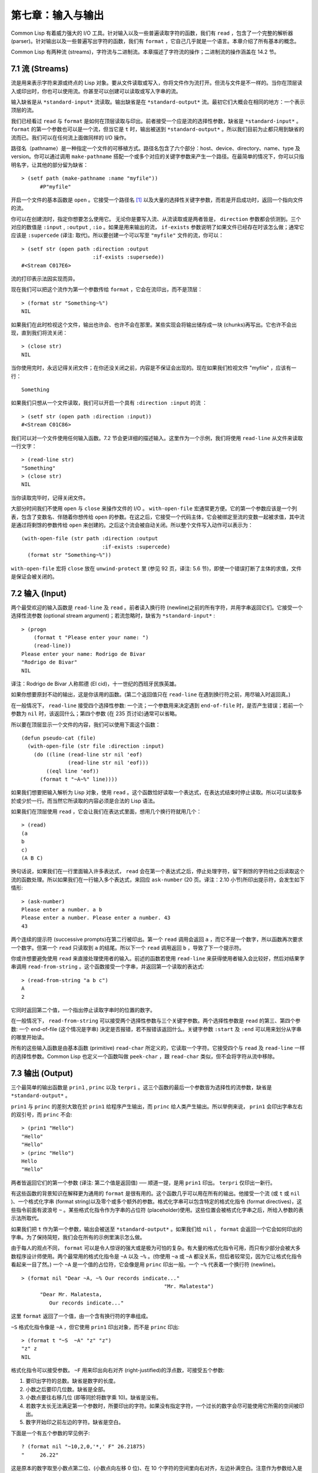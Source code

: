 .. highlight:: cl

第七章：输入与输出
***************************************************

Common Lisp 有着威力强大的 I/O 工具。针对输入以及一些普遍读取字符的函数，我们有 ``read`` ，包含了一个完整的解析器 (parser)。针对输出以及一些普遍写出字符的函数，我们有 ``format`` ，它自己几乎就是一个语言。本章介绍了所有基本的概念。

Common Lisp 有两种流 (streams)，字符流与二进制流。本章描述了字符流的操作；二进制流的操作涵盖在 14.2 节。

7.1 流 (Streams)
==================================

流是用来表示字符来源或终点的 Lisp 对象。要从文件读取或写入，你将文件作为流打开。但流与文件是不一样的。当你在顶层读入或印出时，你也可以使用流。你甚至可以创建可以读取或写入字串的流。

输入缺省是从 ``*standard-input*`` 流读取。输出缺省是在 ``*standard-output*`` 流。最初它们大概会在相同的地方：一个表示顶层的流。

我们已经看过 ``read`` 与 ``format`` 是如何在顶层读取与印出。前者接受一个应是流的选择性参数，缺省是 ``*standard-input*`` 。 ``format`` 的第一个参数也可以是一个流，但当它是 ``t`` 时，输出被送到 ``*standard-output*`` 。所以我们目前为止都只用到缺省的流而已。我们可以在任何流上面做同样的 I/O 操作。

路径名（pathname）是一种指定一个文件的可移植方式。路径名包含了六个部分：host、device、directory、name、type 及 version。你可以通过调用 ``make-pathname`` 搭配一个或多个对应的关键字参数来产生一个路径。在最简单的情况下，你可以只指明名字，让其他的部分留为缺省：

::

  > (setf path (make-pathname :name "myfile"))
	#P"myfile"

开启一个文件的基本函数是 ``open`` 。它接受一个路径名 [1]_ 以及大量的选择性关键字参数，而若是开启成功时，返回一个指向文件的流。

你可以在创建流时，指定你想要怎么使用它。 无论你是要写入流、从流读取或是两者皆是， ``direction`` 参数都会侦测到。三个对应的数值是 ``:input`` , ``:output`` , ``:io`` 。如果是用来输出的流， ``if-exists`` 参数说明了如果文件已经存在时该怎么做；通常它应该是 ``:supercede`` (译注: 取代)。所以要创建一个可以写至 ``"myfile"`` 文件的流，你可以：

::

  > (setf str (open path :direction :output
                         :if-exists :supersede))
  #<Stream C017E6>

流的打印表示法因实现而异。

现在我们可以把这个流作为第一个参数传给 ``format`` ，它会在流印出，而不是顶层：

::

	> (format str "Something~%")
	NIL

如果我们在此时检视这个文件，输出也许会、也许不会在那里。某些实现会将输出储存成一块 (chunks)再写出。它也许不会出现，直到我们将流关闭：

::

	> (close str)
	NIL

当你使用完时，永远记得关闭文件；在你还没关闭之前，内容是不保证会出现的。现在如果我们检视文件 "myfile" ，应该有一行：

::

	Something

如果我们只想从一个文件读取，我们可以开启一个具有 ``:direction :input`` 的流 ：

::

	> (setf str (open path :direction :input))
	#<Stream C01C86>

我们可以对一个文件使用任何输入函数。7.2 节会更详细的描述输入。这里作为一个示例，我们将使用 ``read-line`` 从文件来读取一行文字：

::

	> (read-line str)
	"Something"
	> (close str)
	NIL

当你读取完毕时，记得关闭文件。

大部分时间我们不使用 ``open`` 与 ``close`` 来操作文件的 I/O 。 ``with-open-file`` 宏通常更方便。它的第一个参数应该是一个列表，包含了变数名、伴随着你想传给 ``open`` 的参数。在这之后，它接受一个代码主体，它会被绑定至流的变数一起被求值，其中流是通过将剩馀的参数传给 ``open`` 来创建的。之后这个流会被自动关闭。所以整个文件写入动作可以表示为：

::

  (with-open-file (str path :direction :output
                            :if-exists :supercede)
    (format str "Something~%"))

``with-open-file`` 宏将 ``close`` 放在 ``unwind-protect`` 里 (参见 92 页，译注: 5.6 节)，即使一个错误打断了主体的求值，文件是保证会被关闭的。

7.2 输入 (Input)
===============================

两个最受欢迎的输入函数是 ``read-line`` 及 ``read`` 。前者读入换行符 (newline)之前的所有字符，并用字串返回它们。它接受一个选择性流参数 (optional stream argument)；若流忽略时，缺省为 ``*standard-input*`` :

::

	> (progn
	    (format t "Please enter your name: ")
	    (read-line))
	Please enter your name: Rodrigo de Bivar
	"Rodrigo de Bivar"
	NIL

译注：Rodrigo de Bivar 人称熙德 (El cid)，十一世纪的西班牙民族英雄。

如果你想要原封不动的输出，这是你该用的函数。(第二个返回值只在 ``read-line`` 在遇到换行符之前，用尽输入时返回真。)

在一般情况下， ``read-line`` 接受四个选择性参数: 一个流；一个参数用来决定遇到 ``end-of-file`` 时，是否产生错误；若前一个参数为 ``nil`` 时，该返回什么；第四个参数 (在 235 页讨论)通常可以省略。

所以要在顶层显示一个文件的内容，我们可以使用下面这个函数：

::

	(defun pseudo-cat (file)
	  (with-open-file (str file :direction :input)
	    (do ((line (read-line str nil 'eof)
	               (read-line str nil 'eof)))
	        ((eql line 'eof))
	      (format t "~A~%" line))))

如果我们想要把输入解析为 Lisp 对象，使用 ``read`` 。这个函数恰好读取一个表达式，在表达式结束时停止读取。所以可以读取多於或少於一行。而当然它所读取的内容必须是合法的 Lisp 语法。

如果我们在顶层使用 ``read`` ，它会让我们在表达式里面，想用几个换行符就用几个：

::

	> (read)
	(a
	b
	c)
	(A B C)

换句话说，如果我们在一行里面输入许多表达式， ``read`` 会在第一个表达式之后，停止处理字符，留下剩馀的字符给之后读取这个流的函数处理。所以如果我们在一行输入多个表达式，来回应 ``ask-number`` (20 页。译注：2.10 小节)所印出提示符，会发生如下情形:

::

	> (ask-number)
	Please enter a number. a b
	Please enter a number. Please enter a number. 43
	43

两个连续的提示符 (successive prompts)在第二行被印出。第一个 ``read`` 调用会返回 ``a`` ，而它不是一个数字，所以函数再次要求一个数字。但第一个 ``read``	只读取到 ``a`` 的结尾。所以下一个 ``read`` 调用返回 ``b`` ，导致了下一个提示符。

你或许想要避免使用 ``read`` 来直接处理使用者的输入。前述的函数若使用 ``read-line`` 来获得使用者输入会比较好，然后对结果字串调用 ``read-from-string`` 。这个函数接受一个字串，并返回第一个读取的表达式:

::

	> (read-from-string "a b c")
	A
	2

它同时返回第二个值，一个指出停止读取字串时的位置的数字。

在一般情况下， ``read-from-string`` 可以接受两个选择性参数与三个关键字参数。两个选择性参数是 ``read`` 的第三、第四个参数: 一个 end-of-file (这个情况是字串) 決定是否报错，若不报错该返回什么。关键字参数 ``:start`` 及 ``:end`` 可以用来划分从字串的哪里开始读。

所有的这些输入函数是由基本函数 (primitive) ``read-char`` 所定义的，它读取一个字符。它接受四个与 ``read`` 及 ``read-line`` 一样的选择性参数。Common Lisp 也定义一个函数叫做 ``peek-char`` ，跟 ``read-char`` 类似，但不会将字符从流中移除。

7.3 输出 (Output)
================================

三个最简单的输出函数是 ``prin1`` , ``princ`` 以及 ``terpri`` 。这三个函数的最后一个参数皆为选择性的流参数，缺省是 ``*standard-output*`` 。

``prin1`` 与 ``princ`` 的差别大致在於 ``prin1`` 给程序产生输出，而 ``princ`` 给人类产生输出。所以举例来说， ``prin1`` 会印出字串左右的双引号，而 ``princ`` 不会:

::

	> (prin1 "Hello")
	"Hello"
	"Hello"
	> (princ "Hello")
	Hello
	"Hello"

两者皆返回它们的第一个参数 (译注: 第二个值是返回值) ── 顺道一提，是用 ``prin1`` 印出。 ``terpri`` 仅印出一新行。

有这些函数的背景知识在解释更为通用的 ``format`` 是很有用的。这个函数几乎可以用在所有的输出。他接受一个流 (或 ``t`` 或 ``nil`` )、一个格式化字串 (format string)以及零个或多个额外的参数。格式化字串可以包含特定的格式化指令 (format directives)，这些指令前面有波浪号 ``~`` 。某些格式化指令作为字串的占位符 (placeholder)使用。这些位置会被格式化字串之后，所给入参数的表示法所取代。

如果我们把 ``t`` 作为第一个参数，输出会被送至 ``*standard-output*`` 。如果我们给 ``nil`` ， ``format`` 会返回一个它会如何印出的字串。为了保持简短，我们会在所有的示例里演示怎么做。

由于每人的观点不同， ``format`` 可以是令人惊讶的强大或是极为可怕的复杂。有大量的格式化指令可用，而只有少部分会被大多数程序设计师使用。两个最常用的格式化指令是 ``~A`` 以及 ``~%`` 。(你使用 ``~a`` 或 ``~A`` 都没关系，但后者较常见，因为它让格式化指令看起来一目了然。) 一个 ``~A`` 是一个值的占位符，它会像是用 ``princ`` 印出一般。一个 ``~%`` 代表着一个换行符 (newline)。

::

  > (format nil "Dear ~A, ~% Our records indicate..."
						"Mr. Malatesta")
	"Dear Mr. Malatesta,
	   Our records indicate..."

这里 ``format`` 返回了一个值，由一个含有换行符的字串组成。

``~S`` 格式化指令像是 ``~A`` ，但它使用 ``prin1`` 印出对象，而不是 ``princ`` 印出:

::

	> (format t "~S  ~A" "z" "z")
	"z" z
	NIL

格式化指令可以接受参数。 ``~F`` 用来印出向右对齐 (right-justified)的浮点数，可接受五个参数:

1. 要印出字符的总数。缺省是数字的长度。

2. 小数之后要印几位数。缺省是全部。

3. 小数点要往右移几位 (即等同於将数字乘 10)。缺省是没有。

4. 若数字太长无法满足第一个参数时，所要印出的字符。如果没有指定字符，一个过长的数字会尽可能使用它所需的空间被印出。

5. 数字开始印之前左边的字符。缺省是空白。

下面是一个有五个参数的罕见例子:

::

	? (format nil "~10,2,0,'*,' F" 26.21875)
	"     26.22"

这是原本的数字取至小数点第二位、(小数点向左移 0 位)、在 10 个字符的空间里向右对齐，左边补满空白。注意作为参数给入是写成 ``'*`` 而不是 ``#\*`` 。由于数字塞得下 10 个字符，不需要使用第四个参数。

所有的这些参数都是选择性的。要使用缺省值你可以直接忽略对应的参数。如果我们想要做的是，印出一个小数点取至第二位的数字，我们可以说:

::

	> (format nil "~,2,,,F" 26.21875)
	"26.22"

你也可以忽略一系列的尾随逗号 (trailing commas)，前面指令更常见的写法会是:

::

	> (format nil "~,2F" 26.21875)
	"26.22"

**警告:** 当 ``format`` 取整数时，它不保证会向上进位或向下舍入。就是说 ``(format nil "~,1F" 1.25)`` 可能会是 ``"1.2"`` 或 ``"1.3"`` 。所以如果你使用 ``format`` 来显示资讯时，而使用者期望看到某种特定取整数方式的数字 (如: 金额数量)，你应该在印出之前先显式地取好整数。

7.4 示例：字串代换 (Example: String Substitution)
==============================================================

作为一个 I/O 的示例，本节演示如何写一个简单的程序来对文本文件做字串替换。我们即将写一个可以将一个文件中，旧的字串 ``old`` 换成某个新的字串 ``new`` 的函数。最简单的实现方式是将输入文件里的每一个字符与 ``old`` 的第一个字符比较。如果没有匹配，我们可以直接印出该字符至输出。如果匹配了，我们可以将输入的下一个字符与 ``old`` 的第二个字符比较，等等。如果输入字符与 ``old`` 完全相等时，我们有一个成功的匹配，则我们印出 ``new`` 至文件。

而要是 ``old`` 在匹配途中失败了，会发生什么事呢？举例来说，假设我们要找的模式 (pattern)是 ``"abac"`` ，而输入文件包含的是 ``"ababac"`` 。输入会一直到第四个字符才发现不匹配，也就是在模式中的 ``c`` 以及输入的 ``b`` 才发现。在此时我们可以将原本的 ``a`` 写至输出文件，因为我们已经知道这里没有匹配。但有些我们从输入读入的字符还是需要留着: 举例来说，第三个 ``a`` ，确实是成功匹配的开始。所以在我们要实现这个算法之前，我们需要一个地方来储存，我们已经从输入读入的字符，但之后仍然需要的字符。

一个暂时储存输入的队列 (queue)称作缓冲区 (buffer)。在这个情况里，因为我们知道我们不需要储存超过一个预定的字符量，我们可以使用一个叫做环状缓冲区 ``ring buffer`` 的资料结构。一个环状缓冲区实际上是一个向量。是使用的方式使其成为环状: 我们将之后的元素所输入进来的值储存起来，而当我们到达向量结尾时，我们重头开始。如果我们不需要储存超过 ``n`` 个值，则我们只需要一个长度为 ``n`` 或是大於 ``n`` 的向量，这样我们就不需要覆写正在用的值。

在图 7.1 的代码，实现了环状缓冲区的操作。 ``buf`` 有五个字段 (field): 一个包含存入缓冲区的向量，四个其它字段用来放指向向量的索引 (indices)。两个索引是 ``start`` 与 ``end`` ，任何环状缓冲区的使用都会需要这两个索引: ``start`` 指向缓冲区的第一个值，当我们取出一个值时， ``start`` 会递增 (incremented)； ``end`` 指向缓冲区的最后一个值，当我们插入一个新值时， ``end`` 会递增。

另外两个索引， ``used`` 以及 ``new`` ，是我们需要给这个应用的基本环状缓冲区所加入的东西。它们会介於 ``start`` 与 ``end`` 之间。实际上，它总是符合

::

  start ≤ used ≤ new ≤ end

你可以把 ``used`` 与 ``new`` 想成是当前匹配 (current match) 的 ``start`` 与 ``end`` 。当我们开始一轮匹配时， ``used`` 会等於 ``start`` 而 ``new`` 会等於 ``end`` 。当下一个字符 (successive character)匹配时，我们需要递增 ``used`` 。当 ``used`` 与 ``new`` 相等时，我们将开始匹配时，所有存在缓冲区的字符读入。我们不想要使用超过从匹配时所存在缓冲区的字符，或是重复使用同样的字符。因此这个 ``new`` 索引，开始等於 ``end`` ，但它不会在一轮匹配我们插入新字符至缓冲区一起递增。

函数 ``bref`` 接受一个缓冲区与一个索引，并返回索引所在位置的元素。借由使用 ``index`` 对向量的长度取 ``mod`` ，我们可以假装我们有一个任意长的缓冲区。调用 ``(new-buf n)`` 会产生一个新的缓冲区，能够容纳 ``n`` 个对象。

要插入一个新值至缓冲区，我们将使用 ``buf-insert`` 。它将 ``end`` 递增，并把新的值放在那个位置 (译注: 递增完的位置)。相反的 ``buf-pop`` 返回一个缓冲区的第一个数值，接着将 ``start`` 递增。任何环状缓冲区都会有这两个函数。

::

	(defstruct buf
	  vec (start -1) (used -1) (new -1) (end -1))

	(defun bref (buf n)
	  (svref (buf-vec buf)
	         (mod n (length (buf-vec buf)))))

	(defun (setf bref) (val buf n)
	  (setf (svref (buf-vec buf)
	               (mod n (length (buf-vec buf))))
	        val))

	(defun new-buf (len)
	  (make-buf :vec (make-array len)))

	(defun buf-insert (x b)
	  (setf (bref b (incf (buf-end b))) x))

	(defun buf-pop (b)
	  (prog1
	    (bref b (incf (buf-start b)))
	    (setf (buf-used b) (buf-start b)
	          (buf-new  b) (buf-end   b))))

	(defun buf-next (b)
	  (when (< (buf-used b) (buf-new b))
	    (bref b (incf (buf-used b)))))

	(defun buf-reset (b)
	  (setf (buf-used b) (buf-start b)
	        (buf-new  b) (buf-end   b)))

	(defun buf-clear (b)
	  (setf (buf-start b) -1 (buf-used  b) -1
	        (buf-new   b) -1 (buf-end   b) -1))

	(defun buf-flush (b str)
	  (do ((i (1+ (buf-used b)) (1+ i)))
	      ((> i (buf-end b)))
	    (princ (bref b i) str)))

**图 7.1 环状缓冲区的操作**

接下来我们需要两个特别为这个应用所写的函数: ``buf-next`` 从缓冲区读取一个值而不取出，而 ``buf-reset`` 重置 ``used`` 与 ``new`` 到初始值，分别是 ``start`` 与 ``end`` 。如果我们已经把至 ``new`` 的值全部读取完毕时， ``buf-next`` 返回 ``nil`` 。区别这个值与实际的值不会产生问题，因为我们只把值存在缓冲区。

最后 ``buf-flush`` 透过将所有作用的元素，写至由第二个参数所给入的流，而 ``buf-clear`` 通过重置所有的索引至 ``-1`` 将缓冲区清空。

在图 7.1 定义的函数被图 7.2 所使用，包含了字串替换的代码。函数 ``file-subst`` 接受四个参数；一个查询字串，一个替换字串，一个输入文件以及一个输出文件。它创建了代表每个文件的流，然后调用 ``stream-subst`` 来完成实际的工作。

第二个函数 ``stream-subst`` 使用本节开始所勾勒的算法。它一次从输入流读一个字符。直到输入字符匹配要寻找的字串时，直接写至输出流 (1)。当一个匹配开始时，有关字符在缓冲区 ``buf`` 排队等候 (2)。

变数 ``pos`` 指向我们想要匹配的字符在寻找字串的所在位置。如果 ``pos`` 等於这个字串的长度，我们有一个完整的匹配，则我们将替换字串写至输出流，并清空缓冲区 (3)。如果在这之前匹配失败，我们可以将缓冲区的第一个元素取出，并写至输出流，之后我们重置缓冲区，并从 ``pos`` 等於 0 重新开始 (4)。

::

	(defun file-subst (old new file1 file2)
	  (with-open-file (in file1 :direction :input)
	     (with-open-file (out file2 :direction :output
	                                :if-exists :supercede)
	       (stream-subst old new in out))))

	(defun stream-subst (old new in out)
	  (let* ((pos 0)
	         (len (length old))
	         (buf (new-buf len))
	         (from-buf nil))
	    (do ((c (read-char in nil :eof)
	            (or (setf from-buf (buf-next buf))
	                (read-char in nil :eof))))
	        ((eql c :eof))
	      (cond ((char= c (char old pos))
	             (incf pos)
	             (cond ((= pos len)            ; 3
	                    (princ new out)
	                    (setf pos 0)
	                    (buf-clear buf))
	                   ((not from-buf)         ; 2
	                    (buf-insert c buf))))
	            ((zerop pos)                   ; 1
	             (princ c out)
	             (when from-buf
	               (buf-pop buf)
	               (buf-reset buf)))
	            (t                             ; 4
	             (unless from-buf
	               (buf-insert c buf))
	             (princ (buf-pop buf) out)
	             (buf-reset buf)
	             (setf pos 0))))
	    (buf-flush buf out)))

**图 7.2 字串替换**

下列表格展示了当我们将文件中的 ``"baro"`` 替换成 ``"baric"`` 所发生的事，其中文件只有一个单字 ``"barbarous"`` :

+-----------+----------+-------+------+--------+------------+
| CHARACTER |  SOURCE  | MATCH | CASE | OUTPUT |   BUFFER   |
+===========+==========+=======+======+========+============+
| b         | file     |   b   |  2   |        | b          |
+-----------+----------+-------+------+--------+------------+
| a         | file     |   a   |  2   |        | b a        |
+-----------+----------+-------+------+--------+------------+
| r         | file     |   r   |  2   |        | b a r      |
+-----------+----------+-------+------+--------+------------+
| b         | file     |   o   |  4   | b      | b.a r b.   |
+-----------+----------+-------+------+--------+------------+
| a         | buffer   |   b   |  1   | a      | a.r b.     |
+-----------+----------+-------+------+--------+------------+
| r         | buffer   |   b   |  1   | r      | r.b.       |
+-----------+----------+-------+------+--------+------------+
| b         | buffer   |   b   |  1   |        | r b:       |
+-----------+----------+-------+------+--------+------------+
| a         | file     |   a   |  2   |        | r b:a      |
+-----------+----------+-------+------+--------+------------+
| r         | file     |   r   |  2   |        | r b:a      |
+-----------+----------+-------+------+--------+------------+
| o         | file     |   o   |  3   | baric  | r b:a r    |
+-----------+----------+-------+------+--------+------------+
| u         | file     |   b   |  1   | u      |            |
+-----------+----------+-------+------+--------+------------+
| a         | file     |   b   |  1   | s      |            |
+-----------+----------+-------+------+--------+------------+

第一栏是当前字符 ── ``c`` 的值；第二栏显示是从缓冲区或是直接从输入流读取；第三栏显示需要匹配的字符 ── ``old`` 的第 **posth** 字符；第四栏显示那一个条件式 (case)被求值作为结果；第五栏显示被写至输出流的字符；而最后一栏显示缓冲区之后的内容。在最后一栏里， ``used`` 与 ``new`` 的位置一样，由一个冒号 ( ``:`` colon)表示。

在文件 ``"test1"`` 里有如下文字：

::

	The struggle between Liberty and Authority is the most conspicuous feature
	in the portions of history with which we are earliest familiar, particularly
	in that of Greece, Rome, and England.

在我们对 ``(file-subst " th" " z" "test1" "test2")`` 求值之后，读取文件 ``"test2"`` 为:

::

	The struggle between Liberty and Authority is ze most conspicuous feature
	in ze portions of history with which we are earliest familiar, particularly
	in zat of Greece, Rome, and England.

为了使这个例子尽可能的简单，图 7.2 的代码只将一个字串换成另一个字串。很容易扩展为搜索一个模式而不是一个字面字串。你只需要做的是，将 ``char=`` 调用换成一个你想要的更通用的匹配函数调用。

7.5 宏字符 (Macro Characters)
=======================================

一个宏字符 (macro character)是获得 ``read`` 特别待遇的字符。比如小写的 ``a`` ，通常与小写 ``b`` 一样处理，但一个左括号就不同了: 它告诉 Lisp 开始读入一个列表。

一个宏字符或宏字符组合也称作 ``read-macro`` (读取宏) 。许多 Common Lisp 预定义的读取宏是缩写。比如说引用 (Quote): 读入一个像是 ``'a`` 的表达式时，它被读取器展开成 ``(quote a)`` 。当你输入引用的表达式 (quoted expression)至顶层时，它们在读入之时就会被求值，所以一般来说你看不到这样的转换。你可以透过显式调用 ``read`` 使其现形:

::

	> (car (read-from-string "'a"))
	QUOTE

引用对于读取宏来说是不寻常的，因为它用单一字符表示。有了一个有限的字符集，你可以在 Common Lisp 里有许多单一字符的读取宏，来表示一个或更多字符。

这样的读取宏叫做派发 (dispatching)读取宏，而第一个字符叫做派发字符 (dispatching character)。所有预定义的派发读取宏使用井号 ( ``#`` )作为派发字符。我们已经见过好几个。举例来说， ``#'`` 是 ``(function ...)`` 的缩写，同样的 ``'`` 是 ``(quote ...)`` 的缩写。

其它我们见过的派发读取宏包括 ``#(...)`` ，产生一个向量； ``#nA(...)`` 产生数组； ``#\`` 产生一个字符； ``#S(n ...)`` 产生一个结构。当这些类型的每个对象被 ``prin1`` 显示时 (或是 ``format`` 搭配 ``~S``)，它们使用对应的读取宏 [2]_ 。这表示着你可以写出或读回这样的对象:

::

	> (let ((*print-array* t))
	    (vectorp (read-from-string (format nil "~S"
	                                       (vector 1 2)))))
	T

当然我们拿回来的不是同一个向量，而是具有同样元素的新向量。

不是所有对象被显示时都有着清楚 (distinct)、可读的形式。举例来说，函数与哈希表，倾向於这样 ``#<...>`` 被显示。实际上 ``#<...>`` 也是一个读取宏，但是特别用来产生当遇到 ``read`` 的错误。函数与哈希表不能被写出与读回来，而这个读取宏确保使用者不会有这样的幻觉。 [3]_

当你定义你自己的事物表示法时 (举例来说，结构的印出函数)，你要将此准则记住。要不使用一个可以被读回来的表示法，或是使用 ``#<...>`` 。

Chapter 7 总结 (Summary)
============================

1. 流是输入的来源或终点。在字符流里，输入输出是由字符组成。

2. 缺省的流指向顶层。新的流可以由开启文件产生。

3. 你可以解析对象、字符组成的字串、或是单独的字符。

4. ``format`` 函数提供了完整的输出控制。

5. 为了要替换文本文件中的字串，你需要将字符读入缓冲区。

6. 当 ``read`` 遇到一个宏字符像是 ``'`` ，它调用相关的函数。

Chapter 7 练习 (Exercises)
==================================

1. 定义一个函数，接受一个文件名并返回一个由字串组成的列表，来表示文件里的每一行。

2. 定义一个函数，接受一个文件名并返回一个由表达式组成的列表，来表示文件里的每一行。

3. 假设有某种格式的文件文件，注解是由 ``%`` 字符表示。从这个字符开始直到行尾都会被忽略。定义一个函数，接受两个文件名称，并拷贝第一个文件的内容去掉注解，写至第二个文件。

4. 定义一个函数，接受一个二维浮点数组，将其用简洁的栏位显示。每个元素应印至小数点二位，一栏十个字符宽。（假设所有的字符可以容纳）。你会需要 ``array-dimensions`` (参见 361 页，译注: Appendix D)。

5. 修改 ``stream-subst`` 来允许万用字符 (wildcard) 可以在模式中使用。若字符 ``+`` 出现在 ``old`` 里，它应该匹配任何输入字符。

6. 修改 ``stream-subst`` 来允许模式可以包含一个用来匹配任何数字的元素，以及一个可以匹配任何英文字符的元素或是一个可以匹配任何字符的元素。模式必须可以匹配任何特定的输入字符。(提示: ``old`` 可以不是一个字串。)


.. rubric:: 脚注

.. [1] 你可以给一个字串取代路径名，但这样就不可携了 (portable)。

.. [2] 要让向量与数组这样被显示，将 ``*print-array*`` 设为真。

.. [3] Lisp 不能只用 ``#'`` 来表示函数，因为 ``#'`` 本身无法提供表示闭包的方式。
